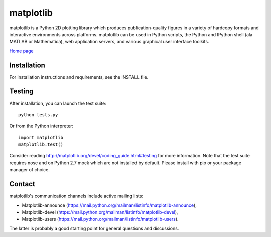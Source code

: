 ##########
matplotlib
##########

matplotlib is a Python 2D plotting library which produces publication-quality
figures in a variety of hardcopy formats and interactive
environments across platforms. matplotlib can be used in Python
scripts, the Python and IPython shell (ala MATLAB or Mathematica), web
application servers, and various graphical user interface toolkits.

`Home page <http://matplotlib.org/>`_

Installation
=============

For installation instructions and requirements, see the INSTALL file.

Testing
=======

After installation, you can launch the test suite::

  python tests.py

Or from the Python interpreter::

  import matplotlib
  matplotlib.test()

Consider reading http://matplotlib.org/devel/coding_guide.html#testing for
more information. Note that the test suite requires nose and on Python 2.7 mock
which are not installed by default. Please install with pip or your package
manager of choice.

Contact
=======
matplotlib's communication channels include active mailing lists:

* Matplotlib-announce (https://mail.python.org/mailman/listinfo/matplotlib-announce),
* Matplotlib-devel (https://mail.python.org/mailman/listinfo/matplotlib-devel),
* Matplotlib-users (https://mail.python.org/mailman/listinfo/matplotlib-users).

The latter is probably a good starting point for general questions and discussions.
